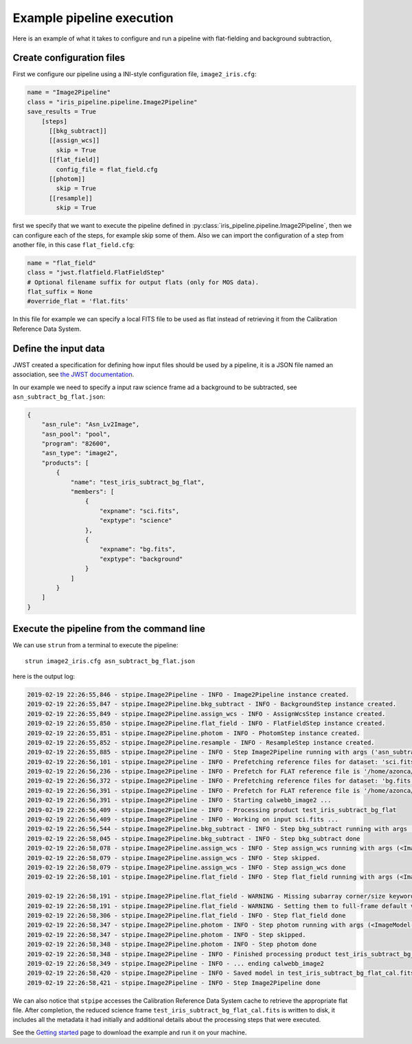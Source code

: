 Example pipeline execution
==========================

Here is an example of what it takes to configure and run a pipeline with
flat-fielding and background subtraction,

Create configuration files
--------------------------

First we configure our pipeline using a INI-style configuration file,
``image2_iris.cfg``:

.. code-block:: ini

   name = "Image2Pipeline"
   class = "iris_pipeline.pipeline.Image2Pipeline"
   save_results = True
       [steps]
         [[bkg_subtract]]
         [[assign_wcs]]
           skip = True
         [[flat_field]]
           config_file = flat_field.cfg
         [[photom]]
           skip = True
         [[resample]]
           skip = True

first we specify that we want to execute the pipeline defined in
:py:class:`iris_pipeline.pipeline.Image2Pipeline`, then we can configure each of
the steps, for example skip some of them. Also we can import the
configuration of a step from another file, in this case
``flat_field.cfg``:

.. code-block:: ini

   name = "flat_field" 
   class = "jwst.flatfield.FlatFieldStep"
   # Optional filename suffix for output flats (only for MOS data).
   flat_suffix = None
   #override_flat = 'flat.fits'

In this file for example we can specify a local FITS file to be used as
flat instead of retrieving it from the Calibration Reference Data
System.

Define the input data
---------------------

JWST created a specification for defining how input files should be used
by a pipeline, it is a JSON file named an association, see `the JWST
documentation <https://jwst-docs.stsci.edu/display/JDAT/Understanding+Associations>`__.

In our example we need to specify a input raw science frame ad a
background to be subtracted, see ``asn_subtract_bg_flat.json``:

.. code:: json

   {
       "asn_rule": "Asn_Lv2Image",
       "asn_pool": "pool",
       "program": "82600",
       "asn_type": "image2",
       "products": [
           {
               "name": "test_iris_subtract_bg_flat",
               "members": [
                   {
                       "expname": "sci.fits",
                       "exptype": "science"
                   },
                   {
                       "expname": "bg.fits",
                       "exptype": "background"
                   }
               ]
           }
       ]
   }

Execute the pipeline from the command line
------------------------------------------

We can use ``strun`` from a terminal to execute the pipeline:

::

   strun image2_iris.cfg asn_subtract_bg_flat.json

here is the output log:

.. code:: bash

   2019-02-19 22:26:55,846 - stpipe.Image2Pipeline - INFO - Image2Pipeline instance created.
   2019-02-19 22:26:55,847 - stpipe.Image2Pipeline.bkg_subtract - INFO - BackgroundStep instance created.
   2019-02-19 22:26:55,849 - stpipe.Image2Pipeline.assign_wcs - INFO - AssignWcsStep instance created.
   2019-02-19 22:26:55,850 - stpipe.Image2Pipeline.flat_field - INFO - FlatFieldStep instance created.
   2019-02-19 22:26:55,851 - stpipe.Image2Pipeline.photom - INFO - PhotomStep instance created.
   2019-02-19 22:26:55,852 - stpipe.Image2Pipeline.resample - INFO - ResampleStep instance created.
   2019-02-19 22:26:55,885 - stpipe.Image2Pipeline - INFO - Step Image2Pipeline running with args ('asn_subtract_bg_flat.json',).
   2019-02-19 22:26:56,101 - stpipe.Image2Pipeline - INFO - Prefetching reference files for dataset: 'sci.fits' reftypes = ['flat']
   2019-02-19 22:26:56,236 - stpipe.Image2Pipeline - INFO - Prefetch for FLAT reference file is '/home/azonca/crds_cache/references/tmt/iris/tmt_iris_flat_0001.fits'.
   2019-02-19 22:26:56,372 - stpipe.Image2Pipeline - INFO - Prefetching reference files for dataset: 'bg.fits' reftypes = ['flat']
   2019-02-19 22:26:56,391 - stpipe.Image2Pipeline - INFO - Prefetch for FLAT reference file is '/home/azonca/crds_cache/references/tmt/iris/tmt_iris_flat_0001.fits'.
   2019-02-19 22:26:56,391 - stpipe.Image2Pipeline - INFO - Starting calwebb_image2 ...
   2019-02-19 22:26:56,409 - stpipe.Image2Pipeline - INFO - Processing product test_iris_subtract_bg_flat
   2019-02-19 22:26:56,409 - stpipe.Image2Pipeline - INFO - Working on input sci.fits ...
   2019-02-19 22:26:56,544 - stpipe.Image2Pipeline.bkg_subtract - INFO - Step bkg_subtract running with args (<ImageModel(2048, 2048) from sci.fits>, ['bg.fits']).
   2019-02-19 22:26:58,045 - stpipe.Image2Pipeline.bkg_subtract - INFO - Step bkg_subtract done
   2019-02-19 22:26:58,078 - stpipe.Image2Pipeline.assign_wcs - INFO - Step assign_wcs running with args (<ImageModel(2048, 2048) from sci.fits>,).
   2019-02-19 22:26:58,079 - stpipe.Image2Pipeline.assign_wcs - INFO - Step skipped.
   2019-02-19 22:26:58,079 - stpipe.Image2Pipeline.assign_wcs - INFO - Step assign_wcs done
   2019-02-19 22:26:58,101 - stpipe.Image2Pipeline.flat_field - INFO - Step flat_field running with args (<ImageModel(2048, 2048) from sci.fits>,).

   2019-02-19 22:26:58,191 - stpipe.Image2Pipeline.flat_field - WARNING - Missing subarray corner/size keywords in reference file
   2019-02-19 22:26:58,191 - stpipe.Image2Pipeline.flat_field - WARNING - Setting them to full-frame default values
   2019-02-19 22:26:58,306 - stpipe.Image2Pipeline.flat_field - INFO - Step flat_field done
   2019-02-19 22:26:58,347 - stpipe.Image2Pipeline.photom - INFO - Step photom running with args (<ImageModel(2048, 2048) from sci.fits>,).
   2019-02-19 22:26:58,347 - stpipe.Image2Pipeline.photom - INFO - Step skipped.
   2019-02-19 22:26:58,348 - stpipe.Image2Pipeline.photom - INFO - Step photom done
   2019-02-19 22:26:58,348 - stpipe.Image2Pipeline - INFO - Finished processing product test_iris_subtract_bg_flat
   2019-02-19 22:26:58,349 - stpipe.Image2Pipeline - INFO - ... ending calwebb_image2
   2019-02-19 22:26:58,420 - stpipe.Image2Pipeline - INFO - Saved model in test_iris_subtract_bg_flat_cal.fits
   2019-02-19 22:26:58,421 - stpipe.Image2Pipeline - INFO - Step Image2Pipeline done

We can also notice that ``stpipe`` accesses the Calibration Reference
Data System cache to retrieve the appropriate flat file. After
completion, the reduced science frame
``test_iris_subtract_bg_flat_cal.fits`` is written to disk, it includes
all the metadata it had initially and additional details about the
processing steps that were executed.

See the `Getting started <getting-started>`__ page to download the
example and run it on your machine.
